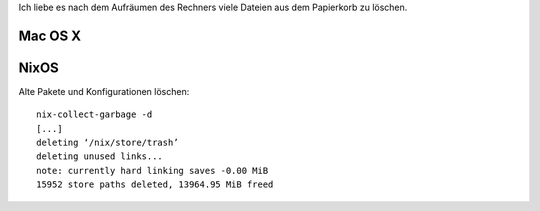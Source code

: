 .. title: Delete all the things
.. slug: delete-all-the-things
.. date: 2016-03-03 04:54:50 UTC+01:00
.. tags:
.. description:
.. type: text

Ich liebe es nach dem Aufräumen des Rechners viele Dateien aus dem Papierkorb zu löschen.

.. image:: /images/delete-all-the-things.jpg

Mac OS X
--------

.. image:: /images/mac-os-x-papierkorb-leeren.png
	:alt: Papierkorb mit 2549784 Dateien leeren auf Mac OS X 10.10.5 Yosemite

NixOS
-----

Alte Pakete und Konfigurationen löschen::

	nix-collect-garbage -d
	[...]
	deleting ‘/nix/store/trash’
	deleting unused links...
	note: currently hard linking saves -0.00 MiB
	15952 store paths deleted, 13964.95 MiB freed
